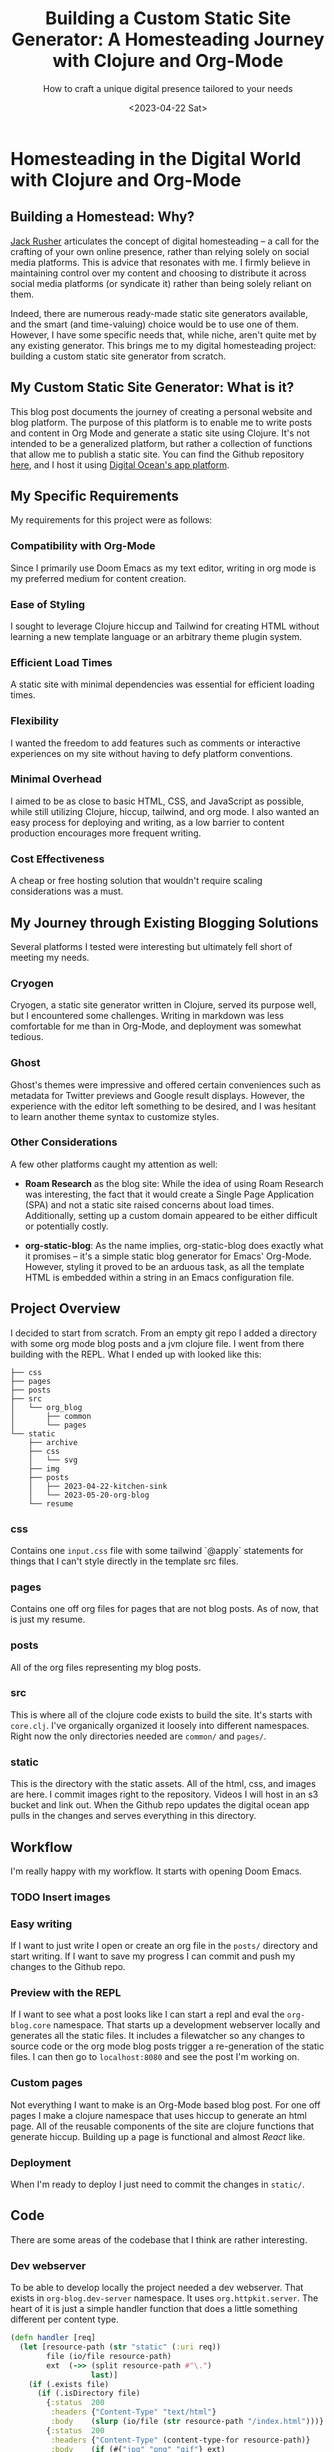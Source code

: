 #+title: Building a Custom Static Site Generator: A Homesteading Journey with Clojure and Org-Mode
#+subtitle: How to craft a unique digital presence tailored to your needs
#+date:<2023-04-22 Sat>
#+options: H:6

* Homesteading in the Digital World with Clojure and Org-Mode

:LOGBOOK:
CLOCK: [2023-05-25 Thu 12:25]--[2023-05-25 Thu 13:10] =>  0:45
CLOCK: [2023-05-25 Thu 11:25]--[2023-05-25 Thu 12:17] =>  0:52
CLOCK: [2023-05-24 Wed 21:45]--[2023-05-24 Wed 22:10] =>  0:25
CLOCK: [2023-05-21 Sun 13:55]--[2023-05-21 Sun 14:59] =>  1:04
CLOCK: [2023-05-21 Sun 13:21]--[2023-05-21 Sun 13:54] =>  0:33
CLOCK: [2023-05-20 Sat 10:45]--[2023-05-20 Sat 11:51] =>  1:06
:END:

** Building a Homestead: Why?

:PROPERTIES:
:CUSTOM_ID: intro
:END:
[[https://jackrusher.com/journal/homesteading.html][Jack Rusher]] articulates the concept of digital homesteading – a call for the crafting of your own online presence, rather than relying solely on social media platforms. This is advice that resonates with me. I firmly believe in maintaining control over my content and choosing to distribute it across social media platforms (or syndicate it) rather than being solely reliant on them.

Indeed, there are numerous ready-made static site generators available, and the smart (and time-valuing) choice would be to use one of them. However, I have some specific needs that, while niche, aren't quite met by any existing generator. This brings me to my digital homesteading project: building a custom static site generator from scratch.

** My Custom Static Site Generator: What is it?

This blog post documents the journey of creating a personal website and blog platform. The purpose of this platform is to enable me to write posts and content in Org Mode and generate a static site using Clojure. It's not intended to be a generalized platform, but rather a collection of functions that allow me to publish a static site. You can find the Github repository [[https://Github.com/jgoodhcg/org-blog][here]], and I host it using [[https://www.digitalocean.com/community/tutorials/how-to-deploy-a-static-website-to-the-cloud-with-digitalocean-app-platform][Digital Ocean's app platform]].

** My Specific Requirements

:PROPERTIES:
:CUSTOM_ID: specifics
:END:
My requirements for this project were as follows:

*** Compatibility with Org-Mode
Since I primarily use Doom Emacs as my text editor, writing in org mode is my preferred medium for content creation.

*** Ease of Styling
I sought to leverage Clojure hiccup and Tailwind for creating HTML without learning a new template language or an arbitrary theme plugin system.

*** Efficient Load Times
A static site with minimal dependencies was essential for efficient loading times.

*** Flexibility
I wanted the freedom to add features such as comments or interactive experiences on my site without having to defy platform conventions.

*** Minimal Overhead
I aimed to be as close to basic HTML, CSS, and JavaScript as possible, while still utilizing Clojure, hiccup, tailwind, and org mode. I also wanted an easy process for deploying and writing, as a low barrier to content production encourages more frequent writing.

*** Cost Effectiveness
A cheap or free hosting solution that wouldn't require scaling considerations was a must.

** My Journey through Existing Blogging Solutions

:PROPERTIES:
:CUSTOM_ID: journey
:END:

Several platforms I tested were interesting but ultimately fell short of meeting my needs.

*** Cryogen
Cryogen, a static site generator written in Clojure, served its purpose well, but I encountered some challenges. Writing in markdown was less comfortable for me than in Org-Mode, and deployment was somewhat tedious.

*** Ghost
Ghost's themes were impressive and offered certain conveniences such as metadata for Twitter previews and Google result displays. However, the experience with the editor left something to be desired, and I was hesitant to learn another theme syntax to customize styles.

*** Other Considerations
   :PROPERTIES:
   :CUSTOM_ID: considerations
   :END:

A few other platforms caught my attention as well:

- *Roam Research* as the blog site: While the idea of using Roam Research was interesting, the fact that it would create a Single Page Application (SPA) and not a static site raised concerns about load times. Additionally, setting up a custom domain appeared to be either difficult or potentially costly.

- *org-static-blog*: As the name implies, org-static-blog does exactly what it promises – it's a simple static blog generator for Emacs' Org-Mode. However, styling it proved to be an arduous task, as all the template HTML is embedded within a string in an Emacs configuration file.

** Project Overview
  :PROPERTIES:
  :CUSTOM_ID: setup
  :END:
I decided to start from scratch. From an empty git repo I added a directory with some org mode blog posts and a jvm clojure file. I went from there building with the REPL. What I ended up with looked like this:

  #+begin_example
├── css
├── pages
├── posts
├── src
│   └── org_blog
│       ├── common
│       └── pages
└── static
    ├── archive
    ├── css
    │   └── svg
    ├── img
    ├── posts
    │   ├── 2023-04-22-kitchen-sink
    │   └── 2023-05-20-org-blog
    └── resume
  #+end_example

*** css
  Contains one ~input.css~ file with some tailwind `@apply` statements for things that I can't style directly in the template src files.

*** pages
Contains one off org files for pages that are not blog posts. As of now, that is just my resume.

*** posts
All of the org files representing my blog posts.

*** src
This is where all of the clojure code exists to build the site. It's starts with ~core.clj~. I've organically organized it loosely into different namespaces. Right now the only directories needed are ~common/~ and ~pages/~.

*** static
This is the directory with the static assets. All of the html, css, and images are here. I commit images right to the repository. Videos I will host in an s3 bucket and link out. When the Github repo updates the digital ocean app pulls in the changes and serves everything in this directory.

** Workflow
  :PROPERTIES:
  :CUSTOM_ID: workflow
  :END:

  I'm really happy with my workflow. It starts with opening Doom Emacs.

*** TODO  Insert images

*** Easy writing
  If I want to just write I open or create an org file in the ~posts/~ directory and start writing. If I want to save my progress I can commit and push my changes to the Github repo.

*** Preview with the REPL
  If I want to see what a post looks like I can start a repl and eval the ~org-blog.core~ namespace. That starts up a development webserver locally and generates all the static files. It includes a filewatcher so any changes to source code or the org mode blog posts trigger a re-generation of the static files. I can then go to ~localhost:8080~ and see the post I'm working on.

*** Custom pages
  Not everything I want to make is an Org-Mode based blog post. For one off pages I make a clojure namespace that uses hiccup to generate an html page. All of the reusable components of the site are clojure functions that generate hiccup. Building up a page is functional and almost /React/ like.

*** Deployment
  When I'm ready to deploy I just need to commit the changes in ~static/~.

** Code
  :PROPERTIES:
  :CUSTOM_ID: code
  :END:
There are some areas of the codebase that I think are rather interesting.

*** Dev webserver
To be able to develop locally the project needed a dev webserver. That exists in ~org-blog.dev-server~ namespace. It uses ~org.httpkit.server~. The heart of it is just a simple handler function that does a little something different per content type.

#+begin_src clojure
(defn handler [req]
  (let [resource-path (str "static" (:uri req))
        file (io/file resource-path)
        ext  (->> (split resource-path #"\.")
                  last)]
    (if (.exists file)
      (if (.isDirectory file)
        {:status  200
         :headers {"Content-Type" "text/html"}
         :body    (slurp (io/file (str resource-path "/index.html")))}
        {:status  200
         :headers {"Content-Type" (content-type-for resource-path)}
         :body    (if (#{"jpg" "png" "gif"} ext)
                    (io/input-stream file)
                    (slurp file))})
      {:status  404
       :headers {"Content-Type" "text/plain"}
       :body    "Not Found"})))
#+end_src

*** File watcher
What makes developing the site super easy is that it automatically re-generates static files, and reloads the repl, on any file save. In ~org-blog.core~ namespace are a few lines of code that make this possible. This is all built on top of the [[https://github.com/wkf/hawk][hawk library]].

#+begin_src clojure
;; These lines are in `org-blog.dev-server`
(defn watch-source-files [dirs handler]
  (hawk/watch! [{:paths   dirs
                 :handler handler}]))

(defonce source-watchers (atom nil))

;; These lines are in `org-blog.core`
(when (nil? @dev-server/source-watchers)
  (reset! dev-server/source-watchers
          (dev-server/watch-source-files
           ["src" "posts" "pages"]
           (fn [ctx e]
             (when (= (:kind e) :modify)
               (println "File modified:" (:file e))
               ;; Calling `ns-repl/refresh` in another thread (hawk must run this handler in a another thread)
               ;; generates an error
               ;; By wrapping in future, by some magic, the function calls within are scheduled on the main thread I guess
               (future
                 (try
                   (println "Refreshing repl ...")
                   (ns-repl/refresh)
                   (println "Ahhhh, so refreshed!")
                   (regenerate-site)
                   (catch Exception e
                     (when-not (and (instance? IllegalStateException e)
                                    ;; Not sure why this error happens but the repl refreshes when it's thrown so I guess it doesn't matter
                                    (.contains (.getMessage e) "Can't change/establish root binding of: *ns* with set"))
                       (println "Error refreshing repl:" e))))))))))
#+end_src

*** Converting Org-Mode Files with Pandoc

In ~org-blog.common.org~ is the actual conversion of Org-Mode content to html. It relies on [[https://pandoc.org/][pandoc]] and basically shells out to that system dependency. I use some basic templates to isolate the body and the table of contents (toc) and return a vector of the html toc and the html body.

#+begin_src clojure
(defn org->html
  "Requires at least pandoc 3.1.2 installed locally"
  [org-file]

  (let [absolute-org-file  (full-path org-file)
        toc-template-path  (full-path "./src/org_blog/pandoc-template-toc.html")
        body-template-path (full-path "./src/org_blog/pandoc-template-body.html")
        toc-cmd            (str "pandoc -f org -t html "
                                    "--template=" toc-template-path " "
                                    "--table-of-contents " absolute-org-file)
        body-cmd           (str "pandoc -f org -t html "
                                "--template=" body-template-path " "
                                absolute-org-file)
        toc-result         (shell/sh "sh" "-c" toc-cmd)
        body-result        (shell/sh "sh" "-c" body-cmd)]
    (if (and (zero? (:exit toc-result))
             (zero? (:exit body-result)))
      [(:out toc-result)
       (:out body-result)]
      (do (println (str "Error(s):" [(:error toc-result) (:error body-result)]))
          nil))))
#+end_src

** Design Choices
  :PROPERTIES:
  :CUSTOM_ID: design
  :END:
  - Brief about the design inspiration (vaporwave color scheme, LCARS borders)
  - Making it responsive: How to ensure the site works well on all device sizes

** Working with Org-Mode
  :PROPERTIES:
  :CUSTOM_ID: orgmode
  :END:
  - Discuss Org-Mode's benefits for project organization and note-taking
  - Describe how to utilize Org-Mode for blog writing (e.g., headings, links, etc.)
  - Share the workaround for Pandoc's heading interpretation to h6 in Org-Mode

** Handling Images
  :PROPERTIES:
  :CUSTOM_ID: images
  :END:
  - Importance of image management: enhancing blog posts, privacy concerns
  - How to use exiftool to strip GPS data from images
  - Discuss the pros and cons of storing images on Github

** Lessons Learned and Tips for Other Developers
  :PROPERTIES:
  :CUSTOM_ID: lessons
  :END:
  - Share your experiences and any challenges you faced during the project
  - Tips and advice for Clojure developers looking to create their own personal blog sites

** Conclusion
  :PROPERTIES:
  :CUSTOM_ID: conclusion
  :END:
  - Summarize the main points of the blog post
  - Encourage readers to start their own projects and invite them to share their experiences

